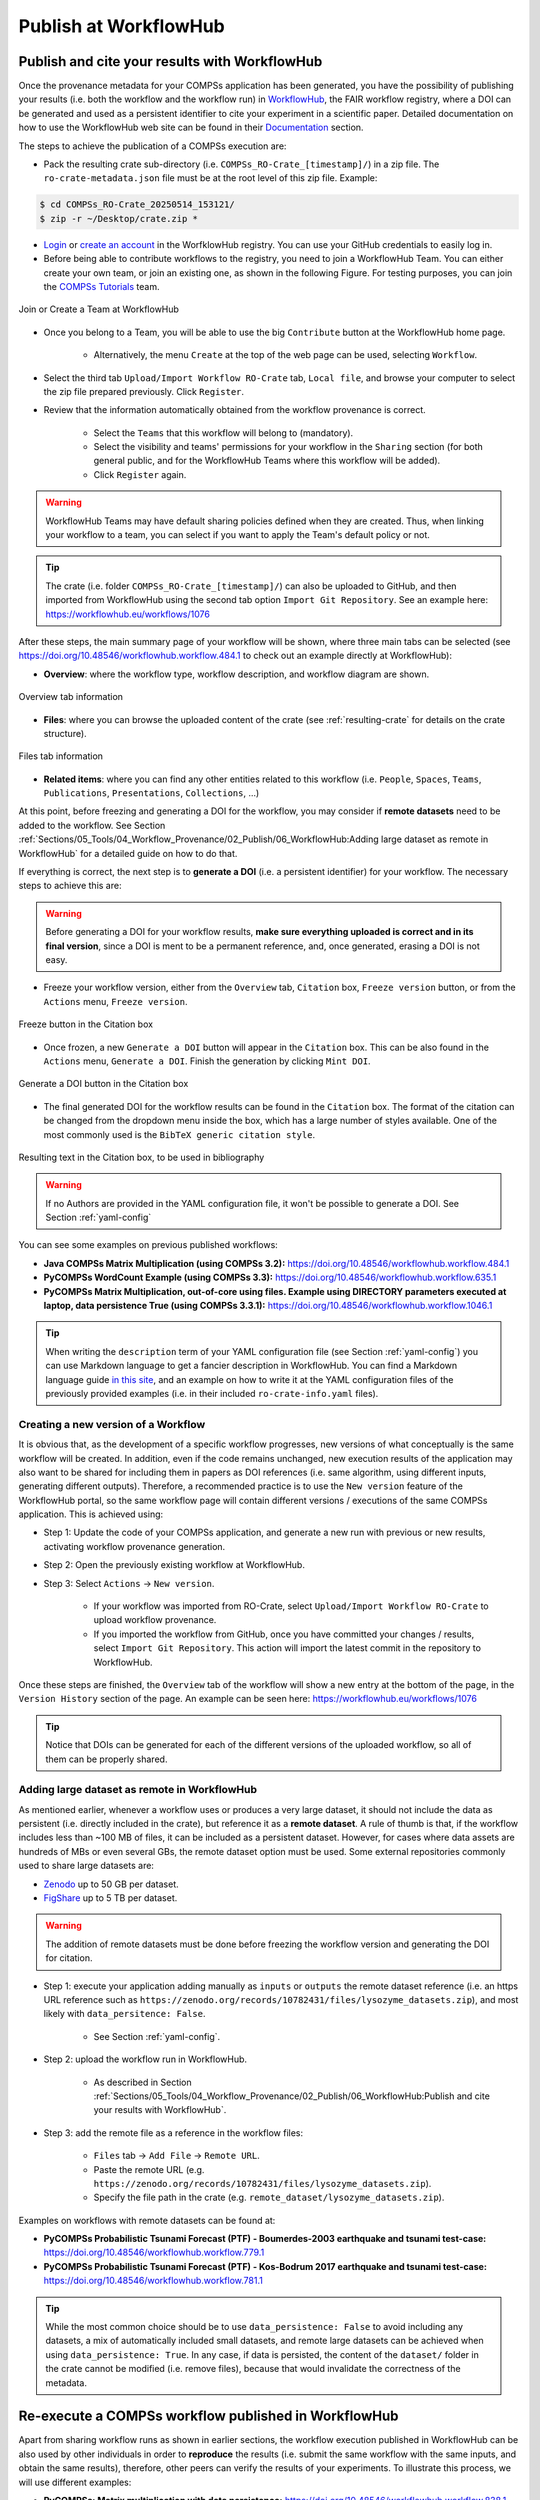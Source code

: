 ----------------------
Publish at WorkflowHub
----------------------

Publish and cite your results with WorkflowHub
==============================================

Once the provenance metadata for your COMPSs application has been generated, you have the possibility of publishing
your results (i.e. both the workflow and the workflow run) in `WorkflowHub <https://workflowhub.eu/>`_, the FAIR
workflow registry, where a DOI can be generated and used as a persistent identifier to cite your experiment in a
scientific paper. Detailed documentation on how to use the WorkflowHub web
site can be found in their `Documentation <https://about.workflowhub.eu/docs/>`_ section.

The steps to achieve the publication of a COMPSs execution are:

- Pack the resulting crate sub-directory (i.e. ``COMPSs_RO-Crate_[timestamp]/``) in a zip file. The ``ro-crate-metadata.json``
  file must be at the root level of this zip file. Example:

.. code-block:: console

    $ cd COMPSs_RO-Crate_20250514_153121/
    $ zip -r ~/Desktop/crate.zip *

- `Login <https://workflowhub.eu/login?return_to=%2Fsignup>`_ or `create an account <https://workflowhub.eu/signup>`_
  in the WorfklowHub registry. You can use your GitHub credentials to easily log in.

- Before being able to contribute workflows to the registry, you need to join a WorkflowHub Team. You can either create
  your own team, or join an existing one, as shown in the following Figure. For testing purposes, you can join the
  `COMPSs Tutorials <https://workflowhub.eu/projects/223>`_ team.

.. figure:: ./Figures/JoinOrCreate.jpg
   :name: Join or Create a Team at WorkflowHub
   :alt: Join or Create
   :align: center
   :width: 90.0%

   Join or Create a Team at WorkflowHub

- Once you belong to a Team, you will be able to use the big ``Contribute`` button at the WorkflowHub home page.

    - Alternatively, the menu ``Create`` at the top of the web page can be used, selecting ``Workflow``.

- Select the third tab ``Upload/Import Workflow RO-Crate`` tab, ``Local file``, and browse your computer to select the zip file
  prepared previously. Click ``Register``.

- Review that the information automatically obtained from the workflow provenance is correct.

    - Select the ``Teams`` that this workflow will belong to (mandatory).
    - Select the visibility and teams' permissions for your workflow in the ``Sharing`` section (for both general public, and for the WorkflowHub Teams where this workflow will be added).
    - Click ``Register`` again.

.. WARNING::

    WorkflowHub Teams may have default sharing policies defined when they are created. Thus, when linking your
    workflow to a team, you can select if you want to apply the Team's default policy or not.

.. TIP::

    The crate (i.e. folder ``COMPSs_RO-Crate_[timestamp]/``) can also be uploaded to GitHub, and then imported from
    WorkflowHub using the second tab option ``Import Git Repository``. See an example here: https://workflowhub.eu/workflows/1076

After these steps, the main summary page of your workflow will be shown, where three main tabs can be selected
(see https://doi.org/10.48546/workflowhub.workflow.484.1 to check out an example directly at WorkflowHub):

- **Overview**: where the workflow type, workflow description, and workflow diagram are shown.

.. figure:: ./Figures/WH_overview.png
   :name: Overview
   :alt: Overview
   :align: center
   :width: 90.0%

   Overview tab information

- **Files**: where you can browse the uploaded content of the crate (see :ref:`resulting-crate`
  for details on the crate structure).

.. figure:: ./Figures/WH_files.png
   :name: Files
   :alt: Files
   :align: center
   :width: 90.0%

   Files tab information

- **Related items**: where you can find any other entities related to this workflow (i.e. ``People``, ``Spaces``,
  ``Teams``, ``Publications``, ``Presentations``, ``Collections``, ...)

At this point, before freezing and generating a DOI for the workflow, you may consider if **remote datasets** need
to be added to the workflow. See Section :ref:`Sections/05_Tools/04_Workflow_Provenance/02_Publish/06_WorkflowHub:Adding large dataset as remote in WorkflowHub`
for a detailed guide on how to do that.

If everything is correct, the next step is to **generate a DOI** (i.e. a persistent identifier) for your workflow.
The necessary steps to achieve this are:

.. WARNING::

    Before generating a DOI for your workflow results, **make sure everything uploaded is correct and in its final version**,
    since a DOI is ment to be a permanent reference, and, once generated, erasing a DOI is not easy.

- Freeze your workflow version, either from the ``Overview`` tab, ``Citation`` box, ``Freeze version`` button, or from the
  ``Actions`` menu, ``Freeze version``.

.. figure:: ./Figures/WH_freeze.png
   :name: Freeze
   :alt: Freeze
   :align: center
   :width: 25.0%

   Freeze button in the Citation box

- Once frozen, a new ``Generate a DOI`` button will appear in the ``Citation`` box. This can be also found in the
  ``Actions`` menu, ``Generate a DOI``. Finish the generation by clicking ``Mint DOI``.

.. figure:: ./Figures/WH_DOI.png
   :name: DOI
   :alt: DOI
   :align: center
   :width: 25.0%

   Generate a DOI button in the Citation box

- The final generated DOI for the workflow results can be found in the ``Citation`` box. The format of the citation
  can be changed from the dropdown menu inside the box, which has a large number of styles available. One of the most
  commonly used is the ``BibTeX generic citation style``.

.. figure:: ./Figures/WH_citation.png
   :name: Citation
   :alt: Citation
   :align: center
   :width: 25.0%

   Resulting text in the Citation box, to be used in bibliography

.. WARNING::

    If no Authors are provided in the YAML configuration file, it won't be possible to generate a DOI.
    See Section :ref:`yaml-config`

You can see some examples on previous published workflows:

- **Java COMPSs Matrix Multiplication (using COMPSs 3.2):** https://doi.org/10.48546/workflowhub.workflow.484.1

- **PyCOMPSs WordCount Example (using COMPSs 3.3):** https://doi.org/10.48546/workflowhub.workflow.635.1

- **PyCOMPSs Matrix Multiplication, out-of-core using files. Example using DIRECTORY parameters executed at laptop,
  data persistence True (using COMPSs 3.3.1):** https://doi.org/10.48546/workflowhub.workflow.1046.1

.. TIP::

    When writing the ``description`` term of your YAML configuration file (see Section :ref:`yaml-config`)
    you can use Markdown language to get a fancier description in WorkflowHub. You can find a Markdown language guide
    `in this site <https://simplemde.com/markdown-guide>`_, and an example on how to write it at the YAML configuration files
    of the previously provided examples (i.e. in their included ``ro-crate-info.yaml`` files).

Creating a new version of a Workflow
------------------------------------

It is obvious that, as the development of a specific workflow progresses, new versions of what conceptually is the same workflow will be
created. In addition, even if the code remains unchanged, new execution results of the application may also want to be shared
for including them in papers as DOI references (i.e. same algorithm, using different inputs, generating different outputs).
Therefore, a recommended practice is to use the ``New version`` feature of the WorkflowHub portal, so the same workflow
page will contain different versions / executions of the same COMPSs application. This is achieved using:

- Step 1: Update the code of your COMPSs application, and generate a new run with previous or new results, activating workflow
  provenance generation.
- Step 2: Open the previously existing workflow at WorkflowHub.
- Step 3: Select ``Actions`` -> ``New version``.

    - If your workflow was imported from RO-Crate, select ``Upload/Import Workflow RO-Crate`` to upload workflow provenance.
    - If you imported the workflow from GitHub, once you have committed your changes / results, select ``Import Git Repository``.
      This action will import the latest commit in the repository to WorkflowHub.

Once these steps are finished, the ``Overview`` tab of the workflow will show a new entry at the bottom of the page, in
the ``Version History`` section of the page. An example can be seen here: https://workflowhub.eu/workflows/1076

.. TIP::

    Notice that DOIs can be generated for each of the different versions of the uploaded workflow, so all of them can
    be properly shared.


Adding large dataset as remote in WorkflowHub
---------------------------------------------

As mentioned earlier, whenever a workflow uses or produces a very large dataset, it should not include the data as persistent
(i.e. directly included in the crate), but reference it as a **remote dataset**. A rule of thumb is that, if the workflow
includes less than ~100 MB of files, it can be included as a persistent dataset. However, for cases where data assets
are hundreds of MBs or even several GBs, the remote dataset option must be used. Some external repositories commonly
used to share large datasets are:

- `Zenodo <https://zenodo.org/>`_ up to 50 GB per dataset.
- `FigShare <https://figshare.com/>`_ up to 5 TB per dataset.

.. WARNING::

    The addition of remote datasets must be done before freezing the workflow version and generating the DOI for citation.

- Step 1: execute your application adding manually as ``inputs`` or ``outputs`` the remote dataset reference (i.e. an
  https URL reference such as ``https://zenodo.org/records/10782431/files/lysozyme_datasets.zip``), and most likely with
  ``data_persitence: False``.

    - See Section :ref:`yaml-config`.

- Step 2: upload the workflow run in WorkflowHub.

    - As described in Section :ref:`Sections/05_Tools/04_Workflow_Provenance/02_Publish/06_WorkflowHub:Publish and cite your results with WorkflowHub`.

- Step 3: add the remote file as a reference in the workflow files:

    - ``Files`` tab -> ``Add File`` -> ``Remote URL``.
    - Paste the remote URL (e.g. ``https://zenodo.org/records/10782431/files/lysozyme_datasets.zip``).
    - Specify the file path in the crate (e.g. ``remote_dataset/lysozyme_datasets.zip``).

Examples on workflows with remote datasets can be found at:

- **PyCOMPSs Probabilistic Tsunami Forecast (PTF) - Boumerdes-2003 earthquake and tsunami test-case:** https://doi.org/10.48546/workflowhub.workflow.779.1

- **PyCOMPSs Probabilistic Tsunami Forecast (PTF) - Kos-Bodrum 2017 earthquake and tsunami test-case:** https://doi.org/10.48546/workflowhub.workflow.781.1

.. TIP::

    While the most common choice should be to use ``data_persistence: False`` to avoid including any datasets, a mix of
    automatically included small datasets, and remote large datasets can be achieved when using ``data_persistence: True``.
    In any case, if data is persisted, the content of the ``dataset/`` folder in the crate cannot be modified (i.e. remove
    files), because that would invalidate the correctness of the metadata.


Re-execute a COMPSs workflow published in WorkflowHub
=====================================================

Apart from sharing workflow runs as shown in earlier sections, the workflow execution published in WorkflowHub can be also used by other
individuals in order to **reproduce** the results (i.e. submit the same workflow with the same inputs, and obtain the same
results), therefore, other peers can verify the results of your experiments. To illustrate this process, we will use different examples:

- **PyCOMPSs: Matrix multiplication with data persistence:** https://doi.org/10.48546/workflowhub.workflow.838.1

- **PyCOMPSs: Matrix multiplication without data persistence:** https://doi.org/10.48546/workflowhub.workflow.839.1

- **Java COMPSs Matrix Multiplication, out-of-core using files, reproducible example, data persistence True:** https://doi.org/10.48546/workflowhub.workflow.1086.1

- **Java COMPSs Matrix Multiplication, out-of-core using files, reproducible example, data persistence False, MareNostrum V:** https://doi.org/10.48546/workflowhub.workflow.1088.1

.. tabs::

  .. tab:: WITH data persistence

    When ``data_persistence`` is enabled, input and output datasets required or generated by the workflow are included in the crate.
    This makes reproducibility easier, but it is only convenient when datasets are of a reasonable size (e.g. tenths of MBs).

    .. tabs::

      .. tab:: PyCOMPSs application

        - Click the DOI link of the workflow you want to re-execute (e.g. https://doi.org/10.48546/workflowhub.workflow.838.1).
        - Click on ``Download RO-Crate``. The crate of the corresponding workflow will be downloaded to your machine (e.g. in ``~/Downloads/``).
        - Move and unzip the file in a new folder.

        .. code-block:: console

          $ mkdir ~/workflow-838-1/
          $ mv ~/Downloads/workflow-838-1.crate.zip ~/workflow-838-1/
          $ cd ~/workflow-838-1/
          $ unzip workflow-838-1.crate.zip

        - Create a ``new_outputs/`` folder to avoid overwriting the included ``dataset/outputs/``.

        .. code-block:: console

          $ mkdir new_outputs/

        - Inspect the submission command, and re-execute the application adapting the flags and parameters. Avoid overwriting the original outputs of the application.

        .. code-block:: console

          $ cat compss_submission_command_line.txt
            runcompss --provenance=matmul_reproducibility.yaml --python_interpreter=/Users/rsirvent/.pyenv/shims/python3 --cpu_affinity=disabled src/matmul_files.py inputs/ outputs/
          $ runcompss application_sources/src/matmul_files.py dataset/inputs/ new_outputs/

        - Once the execution is finished, compare the new outputs generated with the outputs included in the crate.

        .. code-block:: console

          $ diff new_outputs/ dataset/outputs/

      .. tab:: Java COMPSs application

        - Click the DOI link of the workflow you want to re-execute (e.g. https://doi.org/10.48546/workflowhub.workflow.1086.1).
        - Click on ``Download RO-Crate``. The crate of the corresponding workflow will be downloaded to your machine (e.g. in ``~/Downloads/``).
        - Move and unzip the file in a new folder.

        .. code-block:: console

          $ mkdir ~/workflow-1086-1/
          $ mv ~/Downloads/workflow-684-1.crate.zip ~/workflow-1086-1/
          $ cd ~/workflow-1086-1/
          $ unzip workflow-1086-1.crate.zip

        - Create a ``new_outputs/`` folder to avoid overwriting the included ``dataset/outputs/``.

        .. code-block:: console

          $ mkdir new_outputs/

        - If needed, generate a ``jar`` file from the ``.java`` source files. Either using Maven:

        .. code-block:: console

          $ cd application_sources/
          $ mvn clean package
          $ cd ..

        or compiling the sources with ``javac``.

        .. code-block:: console

          $ cd application_sources/
          $ find * -name "*.java" > sources.txt
          $ javac -d bin/ @sources.txt
          $ jar cf jar/matmul.jar bin/
          $ cd ..

        - Inspect the submission command, and re-execute the application adapting the flags and parameters. Avoid overwriting the original outputs of the application.

        .. code-block:: console

          $ cat compss_submission_command_line.txt
            runcompss --python_interpreter=/Users/rsirvent/.pyenv/shims/python3 --cpu_affinity=disabled --provenance=java_matmul_reproducible.yaml --classpath=jar/matmul.jar matmul.files.Matmul inputs/ outputs/
          $ runcompss --classpath=application_sources/jar/matmul.jar matmul.files.Matmul dataset/inputs/ new_outputs/

        - Once the execution is finished, compare the new outputs generated with the outputs included in the crate.

        .. code-block:: console

          $ diff new_outputs/ dataset/outputs/


  .. tab:: WITHOUT data persistence

    When ``data_persistence`` is disabled, the common use case is to re-execute the application in the exact same machine where
    the original run was made (e.g. a supercomputer or a cluster). This may be required for reproducing applications that need
    specific hardware to run, or to avoid moving large datasets to a different machine by using the machine where data
    is located.

    .. tabs::

      .. tab:: PyCOMPSs application

        - Click the DOI link of the workflow you want to re-execute (e.g. https://doi.org/10.48546/workflowhub.workflow.839.1).
        - Click on ``Download RO-Crate``. The crate of the corresponding workflow will be downloaded to your machine (e.g. in ``~/Downloads/``).
        - Move and unzip the file in a new folder in the target machine (i.e. the machine where the workflow was executed
          or where the datasets are accessible from, e.g. ``glogin2.bsc.es``).

        .. code-block:: console

          $ scp ~/Downloads/workflow-839-1.crate.zip bsc019057@glogin2.bsc.es:~
            workflow-839-1.crate.zip                            100%   19KB 333.4KB/s   00:00
          $ ssh bsc019057@glogin2.bsc.es

          $ mkdir ~/workflow-839-1/
          $ mv ~/workflow-839-1.crate.zip ~/workflow-839-1/
          $ cd ~/workflow-839-1/
          $ unzip workflow-839-1.crate.zip

        - Create a new_outputs/ folder for your re-execution results.

        .. code-block:: console

          $ mkdir new_outputs/

        - Inspect the submission command to understand the flags passed to submit the application.

        .. code-block:: console

          $ cat compss_submission_command_line.txt
            enqueue_compss --provenance=matmul_reproducibility_no_persistence.yaml --project_name=bsc19 --qos=gp_debug --num_nodes=1 --job_name=matmul-DP --lang=python --log_level=debug --summary --exec_time=5 /home/bsc/bsc019057/WorkflowHub/reproducible_matmul/src/matmul_files.py inputs/ outputs/

        - Inspect the ``ro-crate-metadata.json`` metadata file.

            - Search for the ``CreateAction`` section, ``object`` term to see location of input files.
            - Search for the ``CreateAction`` section, ``result`` term to see location of output files.
            - You need to ensure you have the corresponding permissions to access the specified locations.
            - Optionally, you can verify the ``contentSize`` and ``dateModified`` for each input file, to ensure the
              files in the path referenced match the ones used when the application was originally run.

        - Re-execute the application adapting the flags and parameters to submit the application. Avoid overwriting the original outputs of the application.

        .. code-block:: console

          $ enqueue_compss --project_name=bsc19 --qos=gp_debug --num_nodes=1 --job_name=matmul-DP --lang=python --log_level=debug --summary --exec_time=5 $(pwd)/application_sources/src/matmul_files.py /gpfs/home/bsc/bsc019057/WorkflowHub/reproducible_matmul/inputs/ new_outputs/

        - Once the execution is finished, compare the new outputs generated with the outputs referenced in the crate.

        .. code-block:: console

          $ diff new_outputs/ /gpfs/home/bsc/bsc019057/WorkflowHub/reproducible_matmul/outputs/

      .. tab:: Java COMPSs application

        - Click the DOI link of the workflow you want to re-execute (e.g. https://doi.org/10.48546/workflowhub.workflow.1088.1).
        - Click on ``Download RO-Crate``. The crate of the corresponding workflow will be downloaded to your machine (e.g. in ``~/Downloads/``).
        - Move and unzip the file in a new folder in the target machine (i.e. the machine where the workflow was executed
          or where the datasets are accessible from, e.g. ``glogin2.bsc.es``).

        .. code-block:: console

          $ scp ~/Downloads/workflow-1088-1.crate.zip bsc019057@glogin2.bsc.es:~
            workflow-1088-1.crate.zip                            100%   19KB 333.4KB/s   00:00
          $ ssh bsc019057@glogin2.bsc.es

          $ mkdir ~/workflow-1088-1/
          $ mv ~/workflow-1088-1.crate.zip ~/workflow-1088-1/
          $ cd ~/workflow-1088-1/
          $ unzip workflow-1088-1.crate.zip

        - Create a new_outputs/ folder for your re-execution results.

        .. code-block:: console

          $ mkdir new_outputs/

        - If needed, generate a ``jar`` file from the ``.java`` source files. Either using Maven:

        .. code-block:: console

          $ cd application_sources/
          $ mvn clean package
          $ cd ..

        or compiling the sources with ``javac``.

        .. code-block:: console

          $ cd application_sources/
          $ find * -name "*.java" > sources.txt
          $ javac -d bin/ @sources.txt
          $ jar cf jar/matmul.jar bin/
          $ cd ..

        - Inspect the submission command to understand the flags passed to submit the application.

        .. code-block:: console

          $ cat compss_submission_command_line.txt
            enqueue_compss --provenance=java_matmul_reproducible_mn5.yaml --project_name=bsc19 --qos=gp_debug --num_nodes=1 --job_name=matmul --summary --exec_time=5 --classpath=jar/matmul.jar matmul.files.Matmul /gpfs/projects/bsc19/bsc019057/matmul_java_datasets/inputs/ /gpfs/projects/bsc19/bsc019057/matmul_java_datasets/outputs/

        - Inspect the ``ro-crate-metadata.json`` metadata file.

            - Search for the ``CreateAction`` section, ``object`` term to see location of input files.
            - Search for the ``CreateAction`` section, ``result`` term to see location of output files.
            - You need to ensure you have the corresponding permissions to access the specified locations.
            - Optionally, you can verify the ``contentSize`` and ``dateModified`` for each input file, to ensure the
              files in the path referenced match the ones used when the application was originally run.

        - Re-execute the application adapting the flags and parameters to submit the application. Avoid overwriting the original outputs of the application.

        .. code-block:: console

          $ enqueue_compss --project_name=bsc19 --qos=gp_debug --num_nodes=1 --job_name=matmul --summary --exec_time=5 --classpath=application_sources/jar/matmul.jar matmul.files.Matmul /gpfs/projects/bsc19/bsc019057/matmul_java_datasets/inputs/ new_outputs/

        - Once the execution is finished, compare the new outputs generated with the outputs referenced in the crate.

        .. code-block:: console

          $ diff new_outputs/ /gpfs/projects/bsc19/bsc019057/matmul_java_datasets/outputs

  .. tab:: With REMOTE datasets

    For large or extremely large datasets (e.g. hundreds of MBs, several GBs), the most convenient way is to upload them
    to a public dataset repository (e.g. `Zenodo <https://zenodo.org/>`_) and reference them as ``remote datasets`` related
    to the workflow. See Section :ref:`Sections/05_Tools/04_Workflow_Provenance/02_Publish/06_WorkflowHub:Adding large dataset as remote in WorkflowHub`
    to learn this process more in detail.

    Remote datasets may be commonly included in applications that set ``data_persistence`` to ``False``. The idea is that the files
    that were not originally persisted are packaged and uploaded to an external repository. However, remote files can also be added
    manually using the WorkflowHub interface for any kind of application, thus not only applications without persisted data
    may include remote datasets. Because of that, we will describe here the preliminary step of downloading and preparing
    remote datasets, but the execution process will be the one described in the corresponding tab in this table (i.e. with
    or without data persistence, using PyCOMPSs or Java COMPSs).

    - Click the DOI link of the workflow you want to re-execute (e.g. **Lysozyme in Water with REMOTE DATASET**).
    - Download any remote dataset referenced as such:

      - Browse the ``Files`` tab of the workflow in WorkflowHub.
    - Place the datasets in your preferred location, for instance a sub-folder ``remote_dataset/`` inside the downloaded workflow
      folder.
    - Go to your corresponding reexecution tab, and follow the instructions. Fix any path needed with the newly
      ``remote_dataset/`` created path.


.. WARNING::

    If the application includes hardcoded paths, they will need to be manually modified in the code. However, in most
    of the cases, if the application has relative paths hardcoded, the ``application_sources/`` folder could be used as
    the working directory (i.e. the folder from where you run your COMPSs application).

As seen in the examples above, the steps to reproduce a COMPSs workflow vary depending if the
crate package downloaded includes the datasets (i.e. it
has a ``dataset/`` sub-folder). This is achieved when ``data_persistence`` is set to ``True`` in the
YAML configuration file. Thus, the data preparation step will change depending on the availability of the dataset
needed for the workflow execution. In addition, any external third party software used in the application (e.g.
simulators, auxiliary libraries and packages, ...), must be made available in the new execution environment. For
simplicity, we will not go into the details on how to deal with this environment preparation and we will assume the
target environment has all software dependencies ready to be used.

While the reproducibility process of a COMPSs workflow is quite manual at the moment, we plan to automate it using
workflow provenance with the COMPSs CLI (see Section :ref:`Sections/08_PyCOMPSs_CLI:PyCOMPSs CLI`). Anyway, reproducing
executions in the same machine as the one in the published run (e.g. using the same supercomputer) should be quite straightforward,
since the metadata may include references to the location of the inputs and outputs of the workflow. Therefore, the only
requirement to reproduce a run would be to have access granted to the location where the inputs are.

